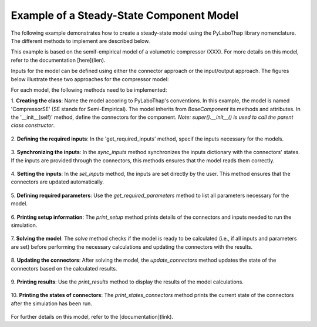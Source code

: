 Example of a Steady-State Component Model
------------------------------------------

The following example demonstrates how to create a steady-state model using the PyLaboThap library nomenclature. 
The different methods to implement are described below.

This example is based on the semif-empirical model of a volumetric compressor (XXX). For more details on this model, 
refer to the documentation [here](lien).

Inputs for the model can be defined using either the connector approach or the input/output approach. 
The figures below illustrate these two approaches for the compressor model:

.. raw:: html

   <div class="side-by-side">

.. image:: ../../../../../figures/component/compressor_connectors.png
   :alt: Connectors approach for a compressor model.
   :width: 100%

.. image:: ../../../../../figures/component/compressor_in_out.png
   :alt: Input/Output approach for a compressor model.
   :width: 100%

.. raw:: html

   </div>

For each model, the following methods need to be implemented:

1. **Creating the class**:
Name the model accoring to PyLaboThap's conventions. In this example, the model is named 'CompressorSE' (SE stands for Semi-Empirical). The model inherits from `BaseComponent` its methods and attributes.
In the '__init__(self)' method, define the connectors for the component. *Note: super().__init__() is used to call the parent class constructor*.
  
  .. literalinclude:: ../../../../../../library/component/steady_state/volumetric_machine/compressor/semi_empirical/simulation_model.py
     :language: python
     :lines: 21-27

2. **Defining the required inputs**: 
In the 'get_required_inputs' method, specif the inputs necessary for the models.
  
  .. literalinclude:: ../../../../../../library/component/steady_state/volumetric_machine/compressor/semi_empirical/simulation_model.py
     :language: python
     :lines: 29-32

3. **Synchronizing the inputs**:
In the `sync_inputs` method synchronizes the inputs dictionary with the connectors' states. If the inputs are provided through the connectors, this methods ensures that the model reads them correctly.
  
  .. literalinclude:: ../../../../../../library/component/steady_state/volumetric_machine/compressor/semi_empirical/simulation_model.py
     :language: python
     :lines: 34-47

4. **Setting the inputs**:
In the `set_inputs` method, the inputs are set directly by the user. This method ensures that the connectors are updated automatically.
  
  .. literalinclude:: ../../../../../../library/component/steady_state/volumetric_machine/compressor/semi_empirical/simulation_model.py
     :language: python
     :lines: 49-65

5. **Defining required parameters**: 
Use the `get_required_parameters` method to list all parameters necessary for the model.
  
  .. literalinclude:: ../../../../../../library/component/steady_state/volumetric_machine/compressor/semi_empirical/simulation_model.py
     :language: python
     :lines: 67-71

6. **Printing setup information**:
The `print_setup` method prints details of the connectors and inputs needed to run the simulation.
  
  .. literalinclude:: ../../../../../../library/component/steady_state/volumetric_machine/compressor/semi_empirical/simulation_model.py
     :language: python
     :lines: 73-95

7. **Solving the model**: 
The `solve` method checks if the model is ready to be calculated (i.e., if all inputs and parameters are set) before performing the necessary calculations and updating the connectors with the results.

  .. literalinclude:: ../../../../../../library/component/steady_state/volumetric_machine/compressor/semi_empirical/simulation_model.py
     :language: python
     :lines: 282-335

8. **Updating the connectors**: 
After solving the model, the `update_connectors` method updates the state of the connectors based on the calculated results.
  
  .. literalinclude:: ../../../../../../library/component/steady_state/volumetric_machine/compressor/semi_empirical/simulation_model.py
     :language: python
     :lines: 337-346

9. **Printing results**:
Use the `print_results` method to display the results of the model calculations.
  
  .. literalinclude:: ../../../../../../library/component/steady_state/volumetric_machine/compressor/semi_empirical/simulation_model.py
     :language: python
     :lines: 348-355

10. **Printing the states of connectors**:
The `print_states_connectors` method prints the current state of the connectors after the simulation has been run.
  
  .. literalinclude:: ../../../../../../library/component/steady_state/volumetric_machine/compressor/semi_empirical/simulation_model.py
     :language: python
     :lines: 359-370

For further details on this model, refer to the [documentation](link).


